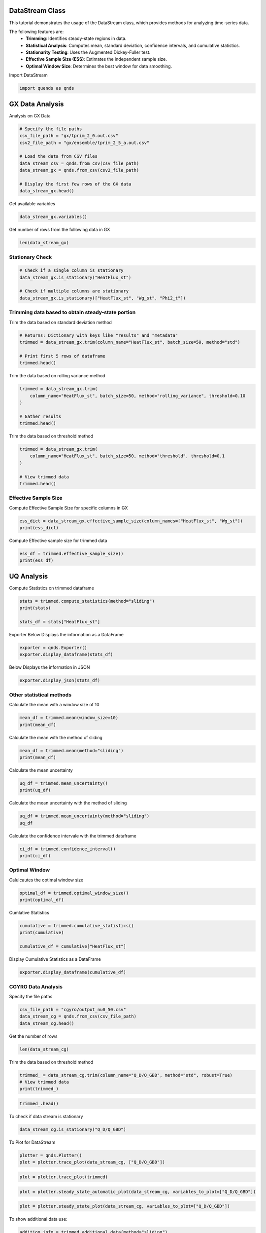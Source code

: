 
.. DO NOT EDIT.
.. THIS FILE WAS AUTOMATICALLY GENERATED BY SPHINX-GALLERY.
.. TO MAKE CHANGES, EDIT THE SOURCE PYTHON FILE:
.. "auto_tutorials/datastream_guide.py"
.. LINE NUMBERS ARE GIVEN BELOW.

.. only:: html

    .. note::
        :class: sphx-glr-download-link-note

        :ref:`Go to the end <sphx_glr_download_auto_tutorials_datastream_guide.py>`
        to download the full example code.

.. rst-class:: sphx-glr-example-title

.. _sphx_glr_auto_tutorials_datastream_guide.py:


DataStream Class
----------------
This tutorial demonstrates the usage of the DataStream class,
which provides methods for analyzing time-series data.

The following features are:
    - **Trimming**: Identifies steady-state regions in data.
    - **Statistical Analysis**: Computes mean, standard deviation, confidence intervals, and cumulative statistics.
    - **Stationarity Testing**: Uses the Augmented Dickey-Fuller test.
    - **Effective Sample Size (ESS)**: Estimates the independent sample size.
    - **Optimal Window Size**: Determines the best window for data smoothing.

.. GENERATED FROM PYTHON SOURCE LINES 16-17

Import DataStream

.. GENERATED FROM PYTHON SOURCE LINES 17-19

.. code-block:: Python

    import quends as qnds








.. GENERATED FROM PYTHON SOURCE LINES 20-23

GX Data Analysis
----------------
Analysis on GX Data

.. GENERATED FROM PYTHON SOURCE LINES 23-35

.. code-block:: Python


    # Specify the file paths
    csv_file_path = "gx/tprim_2_0.out.csv"
    csv2_file_path = "gx/ensemble/tprim_2_5_a.out.csv"

    # Load the data from CSV files
    data_stream_csv = qnds.from_csv(csv_file_path)
    data_stream_gx = qnds.from_csv(csv2_file_path)

    # Display the first few rows of the GX data
    data_stream_gx.head()






.. raw:: html

    <div class="output_subarea output_html rendered_html output_result">
    <div>
    <style scoped>
        .dataframe tbody tr th:only-of-type {
            vertical-align: middle;
        }

        .dataframe tbody tr th {
            vertical-align: top;
        }

        .dataframe thead th {
            text-align: right;
        }
    </style>
    <table border="1" class="dataframe">
      <thead>
        <tr style="text-align: right;">
          <th></th>
          <th>time</th>
          <th>Phi2_t</th>
          <th>Phi2_kxt</th>
          <th>Phi2_kyt</th>
          <th>Phi2_kxkyt</th>
          <th>Phi2_zt</th>
          <th>Apar2_t</th>
          <th>Apar2_kxt</th>
          <th>Apar2_kyt</th>
          <th>Apar2_kxkyt</th>
          <th>Apar2_zt</th>
          <th>Phi2_zonal_t</th>
          <th>Phi2_zonal_kxt</th>
          <th>Phi2_zonal_zt</th>
          <th>Wg_st</th>
          <th>Wg_kxst</th>
          <th>Wg_kyst</th>
          <th>Wg_kxkyst</th>
          <th>Wg_zst</th>
          <th>Wg_lmst</th>
          <th>Wphi_st</th>
          <th>Wphi_kxst</th>
          <th>Wphi_kyst</th>
          <th>Wphi_kxkyst</th>
          <th>Wphi_zst</th>
          <th>Wapar_st</th>
          <th>Wapar_kxst</th>
          <th>Wapar_kyst</th>
          <th>Wapar_kxkyst</th>
          <th>Wapar_zst</th>
          <th>HeatFlux_st</th>
          <th>HeatFlux_kxst</th>
          <th>HeatFlux_kyst</th>
          <th>HeatFlux_kxkyst</th>
          <th>HeatFlux_zst</th>
          <th>HeatFluxES_st</th>
          <th>HeatFluxES_kxst</th>
          <th>HeatFluxES_kyst</th>
          <th>HeatFluxES_kxkyst</th>
          <th>HeatFluxES_zst</th>
          <th>HeatFluxApar_st</th>
          <th>HeatFluxApar_kxst</th>
          <th>HeatFluxApar_kyst</th>
          <th>HeatFluxApar_kxkyst</th>
          <th>HeatFluxApar_zst</th>
          <th>HeatFluxBpar_st</th>
          <th>HeatFluxBpar_kxst</th>
          <th>HeatFluxBpar_kyst</th>
          <th>HeatFluxBpar_kxkyst</th>
          <th>HeatFluxBpar_zst</th>
          <th>ParticleFlux_st</th>
          <th>ParticleFlux_kxst</th>
          <th>ParticleFlux_kyst</th>
          <th>ParticleFlux_kxkyst</th>
          <th>ParticleFlux_zst</th>
          <th>TurbulentHeating_st</th>
          <th>TurbulentHeating_kxst</th>
          <th>TurbulentHeating_kyst</th>
          <th>TurbulentHeating_kxkyst</th>
          <th>TurbulentHeating_zst</th>
        </tr>
      </thead>
      <tbody>
        <tr>
          <th>0</th>
          <td>0.020072</td>
          <td>0.000322</td>
          <td>1.014122e-06</td>
          <td>5.556982e-15</td>
          <td>1.283244e-17</td>
          <td>0.000004</td>
          <td>0.0</td>
          <td>0.0</td>
          <td>0.0</td>
          <td>0.0</td>
          <td>0.0</td>
          <td>5.556983e-15</td>
          <td>1.283244e-17</td>
          <td>8.195788e-17</td>
          <td>0.001261</td>
          <td>0.000010</td>
          <td>2.157422e-14</td>
          <td>7.842924e-17</td>
          <td>0.000018</td>
          <td>1.260900e-03</td>
          <td>0.000090</td>
          <td>4.728780e-07</td>
          <td>2.252245e-15</td>
          <td>7.758021e-18</td>
          <td>8.470064e-07</td>
          <td>0.0</td>
          <td>0.0</td>
          <td>0.0</td>
          <td>0.0</td>
          <td>0.0</td>
          <td>0.000003</td>
          <td>2.114464e-08</td>
          <td>0.000000e+00</td>
          <td>0.0</td>
          <td>3.988991e-08</td>
          <td>0.000003</td>
          <td>2.114464e-08</td>
          <td>0.000000e+00</td>
          <td>0.0</td>
          <td>3.988991e-08</td>
          <td>0.0</td>
          <td>0.0</td>
          <td>0.0</td>
          <td>0.0</td>
          <td>0.0</td>
          <td>0.0</td>
          <td>0.0</td>
          <td>0.0</td>
          <td>0.0</td>
          <td>0.0</td>
          <td>0.0</td>
          <td>0.0</td>
          <td>0.0</td>
          <td>0.0</td>
          <td>0.0</td>
          <td>-4.513479e-11</td>
          <td>-1.238711e-14</td>
          <td>0.000000e+00</td>
          <td>0.0</td>
          <td>-1.328687e-12</td>
        </tr>
        <tr>
          <th>1</th>
          <td>2.027322</td>
          <td>0.000236</td>
          <td>9.462429e-07</td>
          <td>1.035192e-05</td>
          <td>3.763393e-17</td>
          <td>0.000004</td>
          <td>0.0</td>
          <td>0.0</td>
          <td>0.0</td>
          <td>0.0</td>
          <td>0.0</td>
          <td>1.477131e-10</td>
          <td>3.763393e-17</td>
          <td>9.182713e-17</td>
          <td>0.001496</td>
          <td>0.000009</td>
          <td>2.018144e-05</td>
          <td>4.068222e-16</td>
          <td>0.000019</td>
          <td>5.423472e-08</td>
          <td>0.000064</td>
          <td>4.470815e-07</td>
          <td>1.587569e-06</td>
          <td>1.941193e-17</td>
          <td>9.091424e-07</td>
          <td>0.0</td>
          <td>0.0</td>
          <td>0.0</td>
          <td>0.0</td>
          <td>0.0</td>
          <td>0.000154</td>
          <td>1.935043e-08</td>
          <td>3.436235e-10</td>
          <td>0.0</td>
          <td>4.392872e-08</td>
          <td>0.000154</td>
          <td>1.935043e-08</td>
          <td>3.436235e-10</td>
          <td>0.0</td>
          <td>4.392872e-08</td>
          <td>0.0</td>
          <td>0.0</td>
          <td>0.0</td>
          <td>0.0</td>
          <td>0.0</td>
          <td>0.0</td>
          <td>0.0</td>
          <td>0.0</td>
          <td>0.0</td>
          <td>0.0</td>
          <td>0.0</td>
          <td>0.0</td>
          <td>0.0</td>
          <td>0.0</td>
          <td>0.0</td>
          <td>6.326710e-12</td>
          <td>-1.907196e-13</td>
          <td>-2.302137e-12</td>
          <td>0.0</td>
          <td>-1.325463e-12</td>
        </tr>
        <tr>
          <th>2</th>
          <td>4.034571</td>
          <td>0.000198</td>
          <td>1.138735e-06</td>
          <td>9.805337e-06</td>
          <td>1.168341e-16</td>
          <td>0.000005</td>
          <td>0.0</td>
          <td>0.0</td>
          <td>0.0</td>
          <td>0.0</td>
          <td>0.0</td>
          <td>3.704297e-10</td>
          <td>1.168341e-16</td>
          <td>1.050660e-16</td>
          <td>0.002205</td>
          <td>0.000011</td>
          <td>1.770925e-05</td>
          <td>7.266167e-16</td>
          <td>0.000019</td>
          <td>1.252036e-08</td>
          <td>0.000053</td>
          <td>5.322058e-07</td>
          <td>1.374501e-06</td>
          <td>6.295199e-17</td>
          <td>9.924838e-07</td>
          <td>0.0</td>
          <td>0.0</td>
          <td>0.0</td>
          <td>0.0</td>
          <td>0.0</td>
          <td>0.000196</td>
          <td>2.208835e-08</td>
          <td>1.294924e-09</td>
          <td>0.0</td>
          <td>4.903913e-08</td>
          <td>0.000196</td>
          <td>2.208835e-08</td>
          <td>1.294924e-09</td>
          <td>0.0</td>
          <td>4.903913e-08</td>
          <td>0.0</td>
          <td>0.0</td>
          <td>0.0</td>
          <td>0.0</td>
          <td>0.0</td>
          <td>0.0</td>
          <td>0.0</td>
          <td>0.0</td>
          <td>0.0</td>
          <td>0.0</td>
          <td>0.0</td>
          <td>0.0</td>
          <td>0.0</td>
          <td>0.0</td>
          <td>0.0</td>
          <td>-4.022337e-12</td>
          <td>-2.190608e-13</td>
          <td>-1.575239e-12</td>
          <td>0.0</td>
          <td>-4.890709e-13</td>
        </tr>
        <tr>
          <th>3</th>
          <td>6.041821</td>
          <td>0.000206</td>
          <td>1.060234e-06</td>
          <td>9.191237e-06</td>
          <td>2.735980e-16</td>
          <td>0.000005</td>
          <td>0.0</td>
          <td>0.0</td>
          <td>0.0</td>
          <td>0.0</td>
          <td>0.0</td>
          <td>4.042708e-10</td>
          <td>2.735980e-16</td>
          <td>1.229009e-16</td>
          <td>0.002964</td>
          <td>0.000010</td>
          <td>1.881524e-05</td>
          <td>1.689178e-15</td>
          <td>0.000020</td>
          <td>2.801751e-09</td>
          <td>0.000053</td>
          <td>4.835276e-07</td>
          <td>1.562852e-06</td>
          <td>1.470741e-16</td>
          <td>1.104677e-06</td>
          <td>0.0</td>
          <td>0.0</td>
          <td>0.0</td>
          <td>0.0</td>
          <td>0.0</td>
          <td>0.000236</td>
          <td>2.078288e-08</td>
          <td>2.700831e-09</td>
          <td>0.0</td>
          <td>5.548262e-08</td>
          <td>0.000236</td>
          <td>2.078288e-08</td>
          <td>2.700831e-09</td>
          <td>0.0</td>
          <td>5.548262e-08</td>
          <td>0.0</td>
          <td>0.0</td>
          <td>0.0</td>
          <td>0.0</td>
          <td>0.0</td>
          <td>0.0</td>
          <td>0.0</td>
          <td>0.0</td>
          <td>0.0</td>
          <td>0.0</td>
          <td>0.0</td>
          <td>0.0</td>
          <td>0.0</td>
          <td>0.0</td>
          <td>0.0</td>
          <td>-1.022327e-11</td>
          <td>-3.670521e-13</td>
          <td>-1.553083e-13</td>
          <td>0.0</td>
          <td>-8.325619e-13</td>
        </tr>
        <tr>
          <th>4</th>
          <td>8.049070</td>
          <td>0.000245</td>
          <td>1.066248e-06</td>
          <td>1.006626e-05</td>
          <td>1.340230e-16</td>
          <td>0.000005</td>
          <td>0.0</td>
          <td>0.0</td>
          <td>0.0</td>
          <td>0.0</td>
          <td>0.0</td>
          <td>7.481377e-10</td>
          <td>1.340230e-16</td>
          <td>1.443730e-16</td>
          <td>0.003818</td>
          <td>0.000009</td>
          <td>1.914822e-05</td>
          <td>7.813427e-16</td>
          <td>0.000021</td>
          <td>4.485645e-10</td>
          <td>0.000061</td>
          <td>4.882390e-07</td>
          <td>1.435011e-06</td>
          <td>7.265576e-17</td>
          <td>1.238737e-06</td>
          <td>0.0</td>
          <td>0.0</td>
          <td>0.0</td>
          <td>0.0</td>
          <td>0.0</td>
          <td>0.000298</td>
          <td>2.149553e-08</td>
          <td>5.369387e-09</td>
          <td>0.0</td>
          <td>6.278837e-08</td>
          <td>0.000298</td>
          <td>2.149553e-08</td>
          <td>5.369387e-09</td>
          <td>0.0</td>
          <td>6.278837e-08</td>
          <td>0.0</td>
          <td>0.0</td>
          <td>0.0</td>
          <td>0.0</td>
          <td>0.0</td>
          <td>0.0</td>
          <td>0.0</td>
          <td>0.0</td>
          <td>0.0</td>
          <td>0.0</td>
          <td>0.0</td>
          <td>0.0</td>
          <td>0.0</td>
          <td>0.0</td>
          <td>0.0</td>
          <td>-1.445467e-11</td>
          <td>-5.255198e-14</td>
          <td>2.001172e-12</td>
          <td>0.0</td>
          <td>-6.776345e-13</td>
        </tr>
      </tbody>
    </table>
    </div>
    </div>
    <br />
    <br />

.. GENERATED FROM PYTHON SOURCE LINES 36-37

Get available variables

.. GENERATED FROM PYTHON SOURCE LINES 37-39

.. code-block:: Python

    data_stream_gx.variables()





.. rst-class:: sphx-glr-script-out

 .. code-block:: none


    Index(['time', 'Phi2_t', 'Phi2_kxt', 'Phi2_kyt', 'Phi2_kxkyt', 'Phi2_zt',
           'Apar2_t', 'Apar2_kxt', 'Apar2_kyt', 'Apar2_kxkyt', 'Apar2_zt',
           'Phi2_zonal_t', 'Phi2_zonal_kxt', 'Phi2_zonal_zt', 'Wg_st', 'Wg_kxst',
           'Wg_kyst', 'Wg_kxkyst', 'Wg_zst', 'Wg_lmst', 'Wphi_st', 'Wphi_kxst',
           'Wphi_kyst', 'Wphi_kxkyst', 'Wphi_zst', 'Wapar_st', 'Wapar_kxst',
           'Wapar_kyst', 'Wapar_kxkyst', 'Wapar_zst', 'HeatFlux_st',
           'HeatFlux_kxst', 'HeatFlux_kyst', 'HeatFlux_kxkyst', 'HeatFlux_zst',
           'HeatFluxES_st', 'HeatFluxES_kxst', 'HeatFluxES_kyst',
           'HeatFluxES_kxkyst', 'HeatFluxES_zst', 'HeatFluxApar_st',
           'HeatFluxApar_kxst', 'HeatFluxApar_kyst', 'HeatFluxApar_kxkyst',
           'HeatFluxApar_zst', 'HeatFluxBpar_st', 'HeatFluxBpar_kxst',
           'HeatFluxBpar_kyst', 'HeatFluxBpar_kxkyst', 'HeatFluxBpar_zst',
           'ParticleFlux_st', 'ParticleFlux_kxst', 'ParticleFlux_kyst',
           'ParticleFlux_kxkyst', 'ParticleFlux_zst', 'TurbulentHeating_st',
           'TurbulentHeating_kxst', 'TurbulentHeating_kyst',
           'TurbulentHeating_kxkyst', 'TurbulentHeating_zst'],
          dtype='object')



.. GENERATED FROM PYTHON SOURCE LINES 40-41

Get number of rows from the following data in GX

.. GENERATED FROM PYTHON SOURCE LINES 41-43

.. code-block:: Python

    len(data_stream_gx)





.. rst-class:: sphx-glr-script-out

 .. code-block:: none


    201



.. GENERATED FROM PYTHON SOURCE LINES 44-47

Stationary Check
~~~~~~~~~~~~~~~~


.. GENERATED FROM PYTHON SOURCE LINES 47-54

.. code-block:: Python


    # Check if a single column is stationary
    data_stream_gx.is_stationary("HeatFlux_st")

    # Check if multiple columns are stationary
    data_stream_gx.is_stationary(["HeatFlux_st", "Wg_st", "Phi2_t"])





.. rst-class:: sphx-glr-script-out

 .. code-block:: none


    {'HeatFlux_st': True, 'Wg_st': True, 'Phi2_t': False}



.. GENERATED FROM PYTHON SOURCE LINES 55-58

Trimming data based to obtain steady-state portion
~~~~~~~~~~~~~~~~~~~~~~~~~~~~~~~~~~~~~~~~~~~~~~~~~~


.. GENERATED FROM PYTHON SOURCE LINES 60-61

Trim the data based on standard deviation method

.. GENERATED FROM PYTHON SOURCE LINES 61-68

.. code-block:: Python


    # Returns: Dictionary with keys like "results" and "metadata"
    trimmed = data_stream_gx.trim(column_name="HeatFlux_st", batch_size=50, method="std")

    # Print first 5 rows of dataframe
    trimmed.head()






.. raw:: html

    <div class="output_subarea output_html rendered_html output_result">
    <div>
    <style scoped>
        .dataframe tbody tr th:only-of-type {
            vertical-align: middle;
        }

        .dataframe tbody tr th {
            vertical-align: top;
        }

        .dataframe thead th {
            text-align: right;
        }
    </style>
    <table border="1" class="dataframe">
      <thead>
        <tr style="text-align: right;">
          <th></th>
          <th>time</th>
          <th>HeatFlux_st</th>
        </tr>
      </thead>
      <tbody>
        <tr>
          <th>0</th>
          <td>158.592772</td>
          <td>8.508736</td>
        </tr>
        <tr>
          <th>1</th>
          <td>160.600022</td>
          <td>8.699987</td>
        </tr>
        <tr>
          <th>2</th>
          <td>162.607271</td>
          <td>8.852156</td>
        </tr>
        <tr>
          <th>3</th>
          <td>164.614520</td>
          <td>8.883341</td>
        </tr>
        <tr>
          <th>4</th>
          <td>166.621770</td>
          <td>8.713289</td>
        </tr>
      </tbody>
    </table>
    </div>
    </div>
    <br />
    <br />

.. GENERATED FROM PYTHON SOURCE LINES 69-70

Trim the data based on rolling variance method

.. GENERATED FROM PYTHON SOURCE LINES 70-77

.. code-block:: Python

    trimmed = data_stream_gx.trim(
        column_name="HeatFlux_st", batch_size=50, method="rolling_variance", threshold=0.10
    )

    # Gather results
    trimmed.head()






.. raw:: html

    <div class="output_subarea output_html rendered_html output_result">
    <div>
    <style scoped>
        .dataframe tbody tr th:only-of-type {
            vertical-align: middle;
        }

        .dataframe tbody tr th {
            vertical-align: top;
        }

        .dataframe thead th {
            text-align: right;
        }
    </style>
    <table border="1" class="dataframe">
      <thead>
        <tr style="text-align: right;">
          <th></th>
          <th>time</th>
          <th>Phi2_t</th>
          <th>Phi2_kxt</th>
          <th>Phi2_kyt</th>
          <th>Phi2_kxkyt</th>
          <th>Phi2_zt</th>
          <th>Apar2_t</th>
          <th>Apar2_kxt</th>
          <th>Apar2_kyt</th>
          <th>Apar2_kxkyt</th>
          <th>Apar2_zt</th>
          <th>Phi2_zonal_t</th>
          <th>Phi2_zonal_kxt</th>
          <th>Phi2_zonal_zt</th>
          <th>Wg_st</th>
          <th>Wg_kxst</th>
          <th>Wg_kyst</th>
          <th>Wg_kxkyst</th>
          <th>Wg_zst</th>
          <th>Wg_lmst</th>
          <th>Wphi_st</th>
          <th>Wphi_kxst</th>
          <th>Wphi_kyst</th>
          <th>Wphi_kxkyst</th>
          <th>Wphi_zst</th>
          <th>Wapar_st</th>
          <th>Wapar_kxst</th>
          <th>Wapar_kyst</th>
          <th>Wapar_kxkyst</th>
          <th>Wapar_zst</th>
          <th>HeatFlux_st</th>
          <th>HeatFlux_kxst</th>
          <th>HeatFlux_kyst</th>
          <th>HeatFlux_kxkyst</th>
          <th>HeatFlux_zst</th>
          <th>HeatFluxES_st</th>
          <th>HeatFluxES_kxst</th>
          <th>HeatFluxES_kyst</th>
          <th>HeatFluxES_kxkyst</th>
          <th>HeatFluxES_zst</th>
          <th>HeatFluxApar_st</th>
          <th>HeatFluxApar_kxst</th>
          <th>HeatFluxApar_kyst</th>
          <th>HeatFluxApar_kxkyst</th>
          <th>HeatFluxApar_zst</th>
          <th>HeatFluxBpar_st</th>
          <th>HeatFluxBpar_kxst</th>
          <th>HeatFluxBpar_kyst</th>
          <th>HeatFluxBpar_kxkyst</th>
          <th>HeatFluxBpar_zst</th>
          <th>ParticleFlux_st</th>
          <th>ParticleFlux_kxst</th>
          <th>ParticleFlux_kyst</th>
          <th>ParticleFlux_kxkyst</th>
          <th>ParticleFlux_zst</th>
          <th>TurbulentHeating_st</th>
          <th>TurbulentHeating_kxst</th>
          <th>TurbulentHeating_kyst</th>
          <th>TurbulentHeating_kxkyst</th>
          <th>TurbulentHeating_zst</th>
        </tr>
      </thead>
      <tbody>
      </tbody>
    </table>
    </div>
    </div>
    <br />
    <br />

.. GENERATED FROM PYTHON SOURCE LINES 78-79

Trim the data based on threshold method

.. GENERATED FROM PYTHON SOURCE LINES 79-86

.. code-block:: Python

    trimmed = data_stream_gx.trim(
        column_name="HeatFlux_st", batch_size=50, method="threshold", threshold=0.1
    )

    # View trimmed data
    trimmed.head()






.. raw:: html

    <div class="output_subarea output_html rendered_html output_result">
    <div>
    <style scoped>
        .dataframe tbody tr th:only-of-type {
            vertical-align: middle;
        }

        .dataframe tbody tr th {
            vertical-align: top;
        }

        .dataframe thead th {
            text-align: right;
        }
    </style>
    <table border="1" class="dataframe">
      <thead>
        <tr style="text-align: right;">
          <th></th>
          <th>time</th>
          <th>HeatFlux_st</th>
        </tr>
      </thead>
      <tbody>
        <tr>
          <th>0</th>
          <td>158.592772</td>
          <td>8.508736</td>
        </tr>
        <tr>
          <th>1</th>
          <td>160.600022</td>
          <td>8.699987</td>
        </tr>
        <tr>
          <th>2</th>
          <td>162.607271</td>
          <td>8.852156</td>
        </tr>
        <tr>
          <th>3</th>
          <td>164.614520</td>
          <td>8.883341</td>
        </tr>
        <tr>
          <th>4</th>
          <td>166.621770</td>
          <td>8.713289</td>
        </tr>
      </tbody>
    </table>
    </div>
    </div>
    <br />
    <br />

.. GENERATED FROM PYTHON SOURCE LINES 87-91

Effective Sample Size
~~~~~~~~~~~~~~~~~~~~~

Compute Effective Sample Size for specific columns in GX

.. GENERATED FROM PYTHON SOURCE LINES 91-94

.. code-block:: Python

    ess_dict = data_stream_gx.effective_sample_size(column_names=["HeatFlux_st", "Wg_st"])
    print(ess_dict)





.. rst-class:: sphx-glr-script-out

 .. code-block:: none

    {'results': {'HeatFlux_st': 24, 'Wg_st': 10}, 'metadata': [{'operation': 'is_stationary', 'options': {'columns': 'HeatFlux_st'}}, {'operation': 'effective_sample_size', 'options': {'column_names': ['HeatFlux_st', 'Wg_st'], 'alpha': 0.05}}]}




.. GENERATED FROM PYTHON SOURCE LINES 95-96

Compute Effective sample size for trimmed data

.. GENERATED FROM PYTHON SOURCE LINES 96-99

.. code-block:: Python

    ess_df = trimmed.effective_sample_size()
    print(ess_df)





.. rst-class:: sphx-glr-script-out

 .. code-block:: none

    {'results': {'HeatFlux_st': 5}, 'metadata': [{'operation': 'is_stationary', 'options': {'columns': 'HeatFlux_st'}}, {'operation': 'trim', 'options': {'column_name': 'HeatFlux_st', 'batch_size': 50, 'start_time': 0.0, 'method': 'threshold', 'threshold': 0.1, 'robust': True, 'sss_start': 158.59277222661015}}, {'operation': 'effective_sample_size', 'options': {'column_names': None, 'alpha': 0.05}}]}




.. GENERATED FROM PYTHON SOURCE LINES 100-104

UQ Analysis
-----------

Compute Statistics on trimmed dataframe

.. GENERATED FROM PYTHON SOURCE LINES 104-110

.. code-block:: Python


    stats = trimmed.compute_statistics(method="sliding")
    print(stats)

    stats_df = stats["HeatFlux_st"]





.. rst-class:: sphx-glr-script-out

 .. code-block:: none

    {'HeatFlux_st': {'mean': 7.9406914994528615, 'mean_uncertainty': 0.08981775761011032, 'confidence_interval': (7.764648694537045, 8.116734304368677), 'pm_std': (7.850873741842751, 8.030509257062972), 'effective_sample_size': 5, 'window_size': 24}, 'metadata': [{'operation': 'is_stationary', 'options': {'columns': 'HeatFlux_st'}}, {'operation': 'trim', 'options': {'column_name': 'HeatFlux_st', 'batch_size': 50, 'start_time': 0.0, 'method': 'threshold', 'threshold': 0.1, 'robust': True, 'sss_start': 158.59277222661015}}, {'operation': 'effective_sample_size', 'options': {'column_names': None, 'alpha': 0.05}}, {'operation': 'compute_statistics', 'options': {'column_name': None, 'ddof': 1, 'method': 'sliding', 'window_size': None}}]}




.. GENERATED FROM PYTHON SOURCE LINES 111-113

Exporter
Below Displays the information as a DataFrame

.. GENERATED FROM PYTHON SOURCE LINES 113-116

.. code-block:: Python

    exporter = qnds.Exporter()
    exporter.display_dataframe(stats_df)





.. rst-class:: sphx-glr-script-out

 .. code-block:: none

           mean  mean_uncertainty  ...  effective_sample_size  window_size
    0  7.940691          0.089818  ...                      5           24
    1  7.940691          0.089818  ...                      5           24

    [2 rows x 6 columns]




.. GENERATED FROM PYTHON SOURCE LINES 117-118

Below Displays the information in JSON

.. GENERATED FROM PYTHON SOURCE LINES 118-121

.. code-block:: Python


    exporter.display_json(stats_df)





.. rst-class:: sphx-glr-script-out

 .. code-block:: none

    {
      "mean": 7.9406914994528615,
      "mean_uncertainty": 0.08981775761011032,
      "confidence_interval": [
        7.764648694537045,
        8.116734304368677
      ],
      "pm_std": [
        7.850873741842751,
        8.030509257062972
      ],
      "effective_sample_size": 5,
      "window_size": 24
    }




.. GENERATED FROM PYTHON SOURCE LINES 122-124

Other statistical methods
~~~~~~~~~~~~~~~~~~~~~~~~~

.. GENERATED FROM PYTHON SOURCE LINES 126-127

Calculate the mean with a window size of 10

.. GENERATED FROM PYTHON SOURCE LINES 127-130

.. code-block:: Python

    mean_df = trimmed.mean(window_size=10)
    print(mean_df)





.. rst-class:: sphx-glr-script-out

 .. code-block:: none

    {'HeatFlux_st': 7.989677796666666}




.. GENERATED FROM PYTHON SOURCE LINES 131-132

Calculate the mean with the method of sliding

.. GENERATED FROM PYTHON SOURCE LINES 132-135

.. code-block:: Python

    mean_df = trimmed.mean(method="sliding")
    print(mean_df)





.. rst-class:: sphx-glr-script-out

 .. code-block:: none

    {'HeatFlux_st': 7.9406914994528615}




.. GENERATED FROM PYTHON SOURCE LINES 136-137

Calculate the mean uncertainty

.. GENERATED FROM PYTHON SOURCE LINES 137-140

.. code-block:: Python

    uq_df = trimmed.mean_uncertainty()
    print(uq_df)





.. rst-class:: sphx-glr-script-out

 .. code-block:: none

    {'HeatFlux_st': 0.23525686516667507}




.. GENERATED FROM PYTHON SOURCE LINES 141-142

Calculate the mean uncertainty with the method of sliding

.. GENERATED FROM PYTHON SOURCE LINES 142-145

.. code-block:: Python

    uq_df = trimmed.mean_uncertainty(method="sliding")
    uq_df





.. rst-class:: sphx-glr-script-out

 .. code-block:: none


    {'HeatFlux_st': 0.08981775761011032}



.. GENERATED FROM PYTHON SOURCE LINES 146-147

Calculate the confidence intervale with the trimmed dataframe

.. GENERATED FROM PYTHON SOURCE LINES 147-150

.. code-block:: Python

    ci_df = trimmed.confidence_interval()
    print(ci_df)





.. rst-class:: sphx-glr-script-out

 .. code-block:: none

    {'HeatFlux_st': (7.528574340939983, 8.45078125239335)}




.. GENERATED FROM PYTHON SOURCE LINES 151-154

Optimal Window
~~~~~~~~~~~~~~


.. GENERATED FROM PYTHON SOURCE LINES 156-157

Calulcautes the optimal window size

.. GENERATED FROM PYTHON SOURCE LINES 157-160

.. code-block:: Python

    optimal_df = trimmed.optimal_window_size()
    print(optimal_df)





.. rst-class:: sphx-glr-script-out

 .. code-block:: none

    1




.. GENERATED FROM PYTHON SOURCE LINES 161-162

Cumlative Statistics

.. GENERATED FROM PYTHON SOURCE LINES 162-167

.. code-block:: Python

    cumulative = trimmed.cumulative_statistics()
    print(cumulative)

    cumulative_df = cumulative["HeatFlux_st"]





.. rst-class:: sphx-glr-script-out

 .. code-block:: none

    {'HeatFlux_st': {'cumulative_mean': [8.777007562500001, 8.427817691666668, 8.308147695833334, 8.086430926041666, 7.989677796666667], 'cumulative_uncertainty': [nan, 0.4938290511758112, 0.40607424148898075, 0.553682367211838, 0.5260503426861878], 'standard_error': [nan, 0.3491898708333347, 0.23444707263463616, 0.276841183605919, 0.23525686516667502], 'window_size': 24}, 'metadata': [{'operation': 'is_stationary', 'options': {'columns': 'HeatFlux_st'}}, {'operation': 'trim', 'options': {'column_name': 'HeatFlux_st', 'batch_size': 50, 'start_time': 0.0, 'method': 'threshold', 'threshold': 0.1, 'robust': True, 'sss_start': 158.59277222661015}}, {'operation': 'effective_sample_size', 'options': {'column_names': 'HeatFlux_st', 'alpha': 0.05}}, {'operation': 'cumulative_statistics', 'options': {'column_name': None, 'method': 'non-overlapping', 'window_size': None}}]}




.. GENERATED FROM PYTHON SOURCE LINES 168-169

Display Cumulative Statistics as a DataFrame

.. GENERATED FROM PYTHON SOURCE LINES 169-171

.. code-block:: Python

    exporter.display_dataframe(cumulative_df)





.. rst-class:: sphx-glr-script-out

 .. code-block:: none

       cumulative_mean  cumulative_uncertainty  standard_error  window_size
    0         8.777008                     NaN             NaN           24
    1         8.427818                0.493829        0.349190           24
    2         8.308148                0.406074        0.234447           24
    3         8.086431                0.553682        0.276841           24
    4         7.989678                0.526050        0.235257           24




.. GENERATED FROM PYTHON SOURCE LINES 172-175

CGYRO Data Analysis
~~~~~~~~~~~~~~~~~~~


.. GENERATED FROM PYTHON SOURCE LINES 177-178

Specify the file paths

.. GENERATED FROM PYTHON SOURCE LINES 178-182

.. code-block:: Python

    csv_file_path = "cgyro/output_nu0_50.csv"
    data_stream_cg = qnds.from_csv(csv_file_path)
    data_stream_cg.head()






.. raw:: html

    <div class="output_subarea output_html rendered_html output_result">
    <div>
    <style scoped>
        .dataframe tbody tr th:only-of-type {
            vertical-align: middle;
        }

        .dataframe tbody tr th {
            vertical-align: top;
        }

        .dataframe thead th {
            text-align: right;
        }
    </style>
    <table border="1" class="dataframe">
      <thead>
        <tr style="text-align: right;">
          <th></th>
          <th>Unnamed: 0</th>
          <th>time</th>
          <th>Q_D/Q_GBD</th>
          <th>Q_e/Q_GBD</th>
        </tr>
      </thead>
      <tbody>
        <tr>
          <th>0</th>
          <td>0</td>
          <td>0.5</td>
          <td>0.003355</td>
          <td>0.001669</td>
        </tr>
        <tr>
          <th>1</th>
          <td>1</td>
          <td>1.0</td>
          <td>0.003314</td>
          <td>0.003338</td>
        </tr>
        <tr>
          <th>2</th>
          <td>2</td>
          <td>1.5</td>
          <td>0.003160</td>
          <td>0.003941</td>
        </tr>
        <tr>
          <th>3</th>
          <td>3</td>
          <td>2.0</td>
          <td>0.002480</td>
          <td>0.002337</td>
        </tr>
        <tr>
          <th>4</th>
          <td>4</td>
          <td>2.5</td>
          <td>0.002004</td>
          <td>0.001941</td>
        </tr>
      </tbody>
    </table>
    </div>
    </div>
    <br />
    <br />

.. GENERATED FROM PYTHON SOURCE LINES 183-184

Get the number of rows

.. GENERATED FROM PYTHON SOURCE LINES 184-186

.. code-block:: Python

    len(data_stream_cg)





.. rst-class:: sphx-glr-script-out

 .. code-block:: none


    1748



.. GENERATED FROM PYTHON SOURCE LINES 187-188

Trim the data based on threshold method

.. GENERATED FROM PYTHON SOURCE LINES 188-193

.. code-block:: Python

    trimmed_ = data_stream_cg.trim(column_name="Q_D/Q_GBD", method="std", robust=True)
    # View trimmed data
    print(trimmed_)






.. rst-class:: sphx-glr-script-out

 .. code-block:: none

    <quends.base.data_stream.DataStream object at 0x13fbcfc20>




.. GENERATED FROM PYTHON SOURCE LINES 194-196

.. code-block:: Python

    trimmed_.head()






.. raw:: html

    <div class="output_subarea output_html rendered_html output_result">
    <div>
    <style scoped>
        .dataframe tbody tr th:only-of-type {
            vertical-align: middle;
        }

        .dataframe tbody tr th {
            vertical-align: top;
        }

        .dataframe thead th {
            text-align: right;
        }
    </style>
    <table border="1" class="dataframe">
      <thead>
        <tr style="text-align: right;">
          <th></th>
          <th>time</th>
          <th>Q_D/Q_GBD</th>
        </tr>
      </thead>
      <tbody>
        <tr>
          <th>0</th>
          <td>208.0</td>
          <td>12.974854</td>
        </tr>
        <tr>
          <th>1</th>
          <td>208.5</td>
          <td>13.264263</td>
        </tr>
        <tr>
          <th>2</th>
          <td>209.0</td>
          <td>13.563313</td>
        </tr>
        <tr>
          <th>3</th>
          <td>209.5</td>
          <td>13.815548</td>
        </tr>
        <tr>
          <th>4</th>
          <td>210.0</td>
          <td>14.046638</td>
        </tr>
      </tbody>
    </table>
    </div>
    </div>
    <br />
    <br />

.. GENERATED FROM PYTHON SOURCE LINES 197-198

To check if data stream is stationary

.. GENERATED FROM PYTHON SOURCE LINES 198-200

.. code-block:: Python

    data_stream_cg.is_stationary("Q_D/Q_GBD")





.. rst-class:: sphx-glr-script-out

 .. code-block:: none


    {'Q_D/Q_GBD': True}



.. GENERATED FROM PYTHON SOURCE LINES 201-202

To Plot for DataStream

.. GENERATED FROM PYTHON SOURCE LINES 202-206

.. code-block:: Python

    plotter = qnds.Plotter()
    plot = plotter.trace_plot(data_stream_cg, ["Q_D/Q_GBD"])





.. image-sg:: /auto_tutorials/images/sphx_glr_datastream_guide_001.png
   :alt: Time Series Plots for Datastream, Q_D/Q_GBD
   :srcset: /auto_tutorials/images/sphx_glr_datastream_guide_001.png
   :class: sphx-glr-single-img





.. GENERATED FROM PYTHON SOURCE LINES 207-208

.. code-block:: Python

    plot = plotter.trace_plot(trimmed)



.. image-sg:: /auto_tutorials/images/sphx_glr_datastream_guide_002.png
   :alt: Time Series Plots for Datastream, HeatFlux_st
   :srcset: /auto_tutorials/images/sphx_glr_datastream_guide_002.png
   :class: sphx-glr-single-img





.. GENERATED FROM PYTHON SOURCE LINES 209-211

.. code-block:: Python

    plot = plotter.steady_state_automatic_plot(data_stream_cg, variables_to_plot=["Q_D/Q_GBD"])




.. image-sg:: /auto_tutorials/images/sphx_glr_datastream_guide_003.png
   :alt: Q_D/Q_GBD
   :srcset: /auto_tutorials/images/sphx_glr_datastream_guide_003.png
   :class: sphx-glr-single-img





.. GENERATED FROM PYTHON SOURCE LINES 212-214

.. code-block:: Python

    plot = plotter.steady_state_plot(data_stream_cg, variables_to_plot=["Q_D/Q_GBD"])




.. image-sg:: /auto_tutorials/images/sphx_glr_datastream_guide_004.png
   :alt: Q_D/Q_GBD
   :srcset: /auto_tutorials/images/sphx_glr_datastream_guide_004.png
   :class: sphx-glr-single-img


.. rst-class:: sphx-glr-script-out

 .. code-block:: none

    For Q_D/Q_GBD, no manual steady state start provided. Plotting raw signal.




.. GENERATED FROM PYTHON SOURCE LINES 215-216

To show additional data use:

.. GENERATED FROM PYTHON SOURCE LINES 216-219

.. code-block:: Python

    addition_info = trimmed.additional_data(method="sliding")
    print(addition_info)





.. rst-class:: sphx-glr-script-out

 .. code-block:: none

    {'HeatFlux_st': {'A_est': 0.03170698677588585, 'p_est': 0.5410018913986299, 'n_current': 99, 'current_sem': 0.00263944463499645, 'target_sem': 0.002375500171496805, 'n_target': 120.28580081212739, 'additional_samples': 22, 'window_size': 24}, 'metadata': [{'operation': 'is_stationary', 'options': {'columns': 'HeatFlux_st'}}, {'operation': 'trim', 'options': {'column_name': 'HeatFlux_st', 'batch_size': 50, 'start_time': 0.0, 'method': 'threshold', 'threshold': 0.1, 'robust': True, 'sss_start': 158.59277222661015}}, {'operation': 'effective_sample_size', 'options': {'column_names': 'HeatFlux_st', 'alpha': 0.05}}, {'operation': 'additional_data', 'options': {'column_name': None, 'ddof': 1, 'method': 'sliding', 'window_size': None, 'reduction_factor': 0.1}}]}




.. GENERATED FROM PYTHON SOURCE LINES 220-221

To add a reduction factor

.. GENERATED FROM PYTHON SOURCE LINES 221-223

.. code-block:: Python

    addition_info = trimmed.additional_data(reduction_factor=0.2)
    print(addition_info)




.. rst-class:: sphx-glr-script-out

 .. code-block:: none

    {'HeatFlux_st': {'A_est': 0.03170698677588585, 'p_est': 0.5410018913986299, 'n_current': 99, 'current_sem': 0.00263944463499645, 'target_sem': 0.00211155570799716, 'n_target': 149.54291116020593, 'additional_samples': 51, 'window_size': 24}, 'metadata': [{'operation': 'is_stationary', 'options': {'columns': 'HeatFlux_st'}}, {'operation': 'trim', 'options': {'column_name': 'HeatFlux_st', 'batch_size': 50, 'start_time': 0.0, 'method': 'threshold', 'threshold': 0.1, 'robust': True, 'sss_start': 158.59277222661015}}, {'operation': 'effective_sample_size', 'options': {'column_names': 'HeatFlux_st', 'alpha': 0.05}}, {'operation': 'additional_data', 'options': {'column_name': None, 'ddof': 1, 'method': 'sliding', 'window_size': None, 'reduction_factor': 0.2}}]}





.. rst-class:: sphx-glr-timing

   **Total running time of the script:** (0 minutes 2.173 seconds)


.. _sphx_glr_download_auto_tutorials_datastream_guide.py:

.. only:: html

  .. container:: sphx-glr-footer sphx-glr-footer-example

    .. container:: sphx-glr-download sphx-glr-download-jupyter

      :download:`Download Jupyter notebook: datastream_guide.ipynb <datastream_guide.ipynb>`

    .. container:: sphx-glr-download sphx-glr-download-python

      :download:`Download Python source code: datastream_guide.py <datastream_guide.py>`

    .. container:: sphx-glr-download sphx-glr-download-zip

      :download:`Download zipped: datastream_guide.zip <datastream_guide.zip>`


.. only:: html

 .. rst-class:: sphx-glr-signature

    `Gallery generated by Sphinx-Gallery <https://sphinx-gallery.github.io>`_
